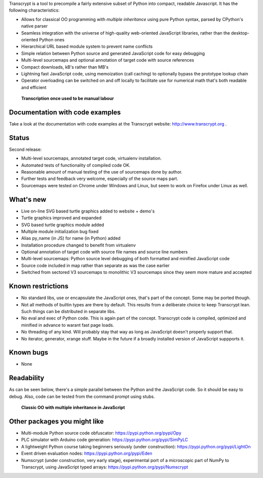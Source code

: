 Transcrypt is a tool to precompile a fairly extensive subset of Python into compact, readable Javascript. It has the following characteristics:

- Allows for classical OO programming with *multiple inheritance* using pure Python syntax, parsed by CPython's native parser
- Seamless integration with the universe of high-quality web-oriented JavaScript libraries, rather than the desktop-oriented Python ones
- Hierarchical URL based module system to prevent name conflicts
- Simple relation between Python source and generated JavaScript code for easy debugging
- Multi-level sourcemaps and optional annotation of target code with source references
- Compact downloads, kB's rather than MB's
- Lightning fast JavaScript code, using memoization (call caching) to optionally bypass the prototype lookup chain
- Operator overloading can be switched on and off locally to facilitate use for numerical math that's both readable and efficient

.. figure:: http://www.transcrypt.org/illustrations/logo_white_small.png
	:alt: Logo
	
	**Transcription once used to be manual labour**
	
Documentation with code examples
================================

Take a look at the documentation with code examples at the Transcrypt website: http://www.transcrypt.org .

Status
======

Second release:

- Multi-level sourcemaps, annotated target code, virtualenv installation.
- Automated tests of functionality of compiled code OK.
- Reasonable amount of manual testing of the use of sourcemaps done by author.
- Further tests and feedback very welcome, especially of the source maps part.
- Sourcemaps were tested on Chrome under Windows and Linux, but seem to work on Firefox under Linux as well.

What's new
==========

- Live on-line SVG based turtle graphics added to website + demo's
- Turtle graphics improved and expanded
- SVG based turtle graphics module added
- Multiple module initialization bug fixed
- Alias py_name (in JS) for name (in Python) added
- Installation procedure changed to benefit from virtualenv
- Optional annotation of target code with source file names and source line numbers
- Multi-level sourcemaps: Python source level debugging of both formatted and minified JavaScript code
- Source code included in map rather than separate as was the case earlier
- Switched from sectored V3 sourcemaps to monolithic V3 sourcemaps since they seem more mature and accepted

Known restrictions
==================

- No standard libs, use or encapsulate the JavaScript ones, that's part of the concept. Some may be ported though.
- Not all methods of builtin types are there by default. This results from a deliberate choice to keep Transcrypt lean. Such things can be distributed in separate libs.
- No eval and exec of Python code. This is again part of the concept. Transcrypt code is compiled, optimized and minified in advance to warant fast page loads.
- No threading of any kind. Will probably stay that way as long as JavaScript doesn't properly support that.
- No iterator, generator, xrange stuff. Maybe in the future if a broadly installed version of JavaScript suppports it.

Known bugs
==========

- None

Readability
===========

As can be seen below, there's a simple parallel between the Python and the JavaScript code.
So it should be easy to debug.
Also, code can be tested from the command prompt using stubs.

.. figure:: http://www.transcrypt.org/illustrations/class_compare.png
	:alt: Screenshot of Python versus JavaScript code
	
	**Classic OO with multiple inheritance in JavaScript**

Other packages you might like
=============================

- Multi-module Python source code obfuscator: https://pypi.python.org/pypi/Opy
- PLC simulator with Arduino code generation: https://pypi.python.org/pypi/SimPyLC
- A lightweight Python course taking beginners seriously (under construction): https://pypi.python.org/pypi/LightOn
- Event driven evaluation nodes: https://pypi.python.org/pypi/Eden
- Numscrypt (under construction, very early stage), experimental port of a microscopic part of NumPy to Transcrypt, using JavaScript typed arrays: https://pypi.python.org/pypi/Numscrypt
